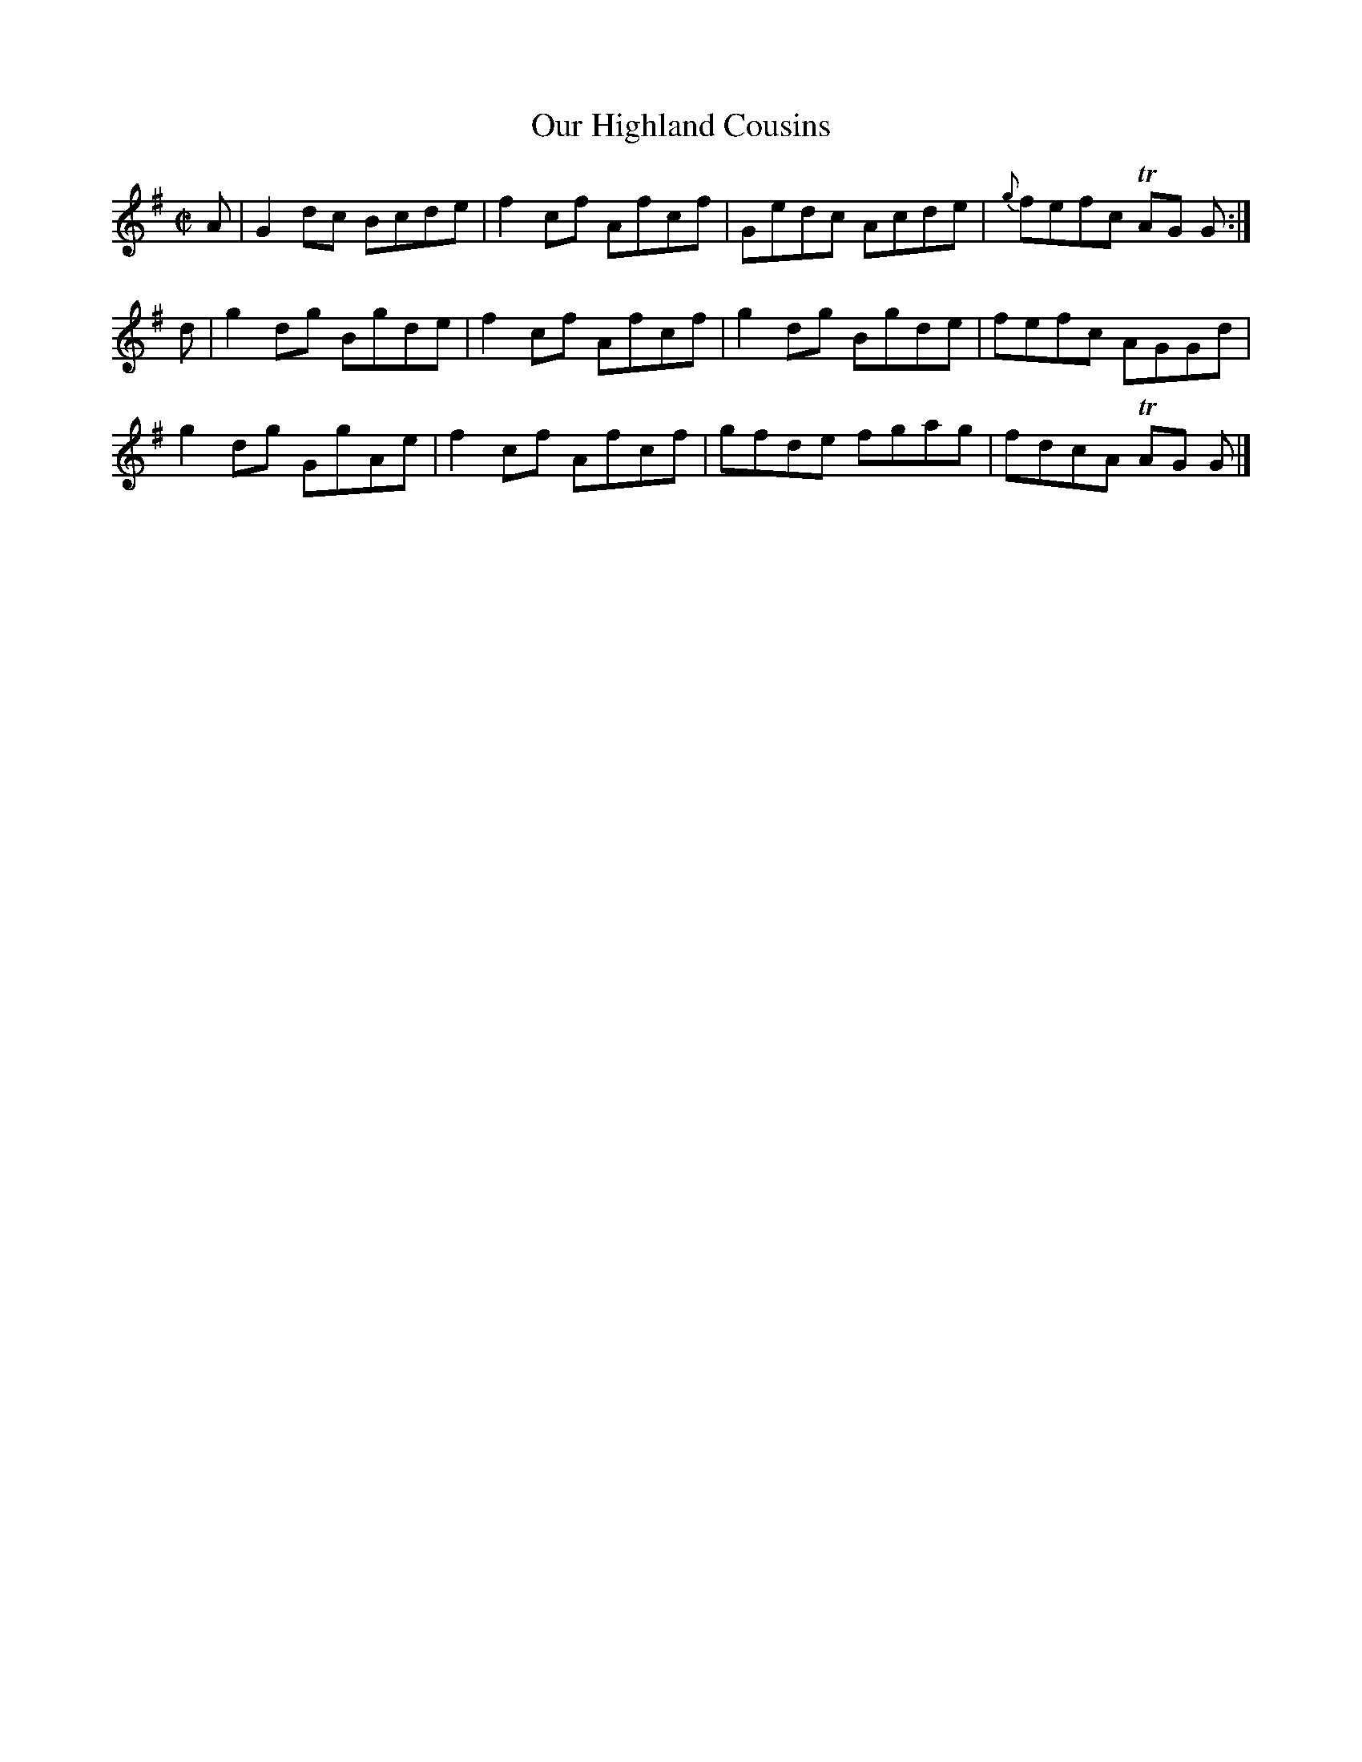 X:1400
T:Our Highland Cousins
M:C|
L:1/8
B:O'Neill's 1400
K:G
A | G2 dc Bcde | f2 cf Afcf | Gedc  Acde | {g}fefc TAG G :|
d | g2 dg Bgde | f2 cf Afcf | g2 dg Bgde |    fefc  AGGd  |
    g2 dg GgAe | f2 cf Afcf | gfde  fgag |    fdcA TAG G |]
